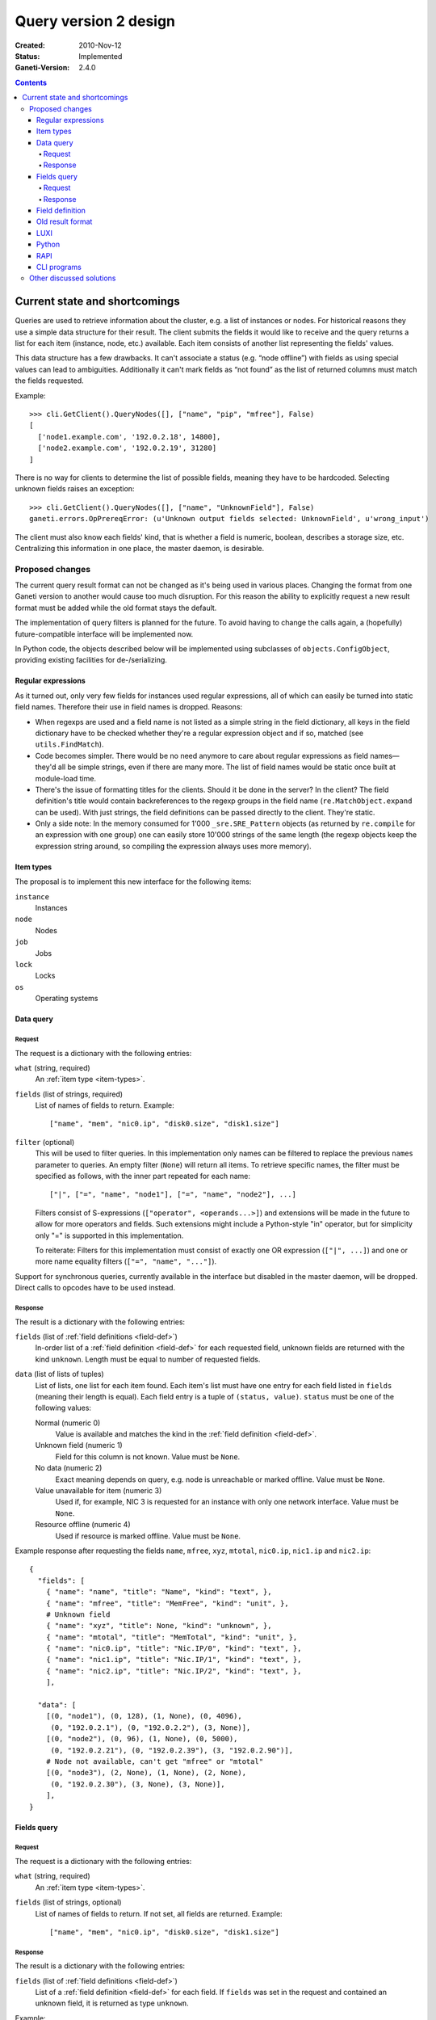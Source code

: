 ======================
Query version 2 design
======================

:Created: 2010-Nov-12
:Status: Implemented
:Ganeti-Version: 2.4.0

.. contents:: :depth: 4
.. highlight:: python

Current state and shortcomings
==============================

Queries are used to retrieve information about the cluster, e.g. a list
of instances or nodes. For historical reasons they use a simple data
structure for their result. The client submits the fields it would like
to receive and the query returns a list for each item (instance, node,
etc.) available. Each item consists of another list representing the
fields' values.

This data structure has a few drawbacks. It can't associate a status
(e.g. “node offline”) with fields as using special values can lead to
ambiguities. Additionally it can't mark fields as “not found” as the
list of returned columns must match the fields requested.

Example::

  >>> cli.GetClient().QueryNodes([], ["name", "pip", "mfree"], False)
  [
    ['node1.example.com', '192.0.2.18', 14800],
    ['node2.example.com', '192.0.2.19', 31280]
  ]

There is no way for clients to determine the list of possible fields,
meaning they have to be hardcoded. Selecting unknown fields raises
an exception::

  >>> cli.GetClient().QueryNodes([], ["name", "UnknownField"], False)
  ganeti.errors.OpPrereqError: (u'Unknown output fields selected: UnknownField', u'wrong_input')

The client must also know each fields' kind, that is whether a field is
numeric, boolean, describes a storage size, etc. Centralizing this
information in one place, the master daemon, is desirable.


Proposed changes
----------------

The current query result format can not be changed as it's being used in
various places. Changing the format from one Ganeti version to another
would cause too much disruption. For this reason the ability to
explicitly request a new result format must be added while the old
format stays the default.

The implementation of query filters is planned for the future. To avoid
having to change the calls again, a (hopefully) future-compatible
interface will be implemented now.

In Python code, the objects described below will be implemented using
subclasses of ``objects.ConfigObject``, providing existing facilities
for de-/serializing.

Regular expressions
+++++++++++++++++++

As it turned out, only very few fields for instances used regular
expressions, all of which can easily be turned into static field names.
Therefore their use in field names is dropped. Reasons:

- When regexps are used and a field name is not listed as a simple
  string in the field dictionary, all keys in the field dictionary have
  to be checked whether they're a regular expression object and if so,
  matched (see ``utils.FindMatch``).
- Code becomes simpler. There would be no need anymore to care about
  regular expressions as field names—they'd all be simple strings, even
  if there are many more. The list of field names would be static once
  built at module-load time.
- There's the issue of formatting titles for the clients. Should it be
  done in the server? In the client? The field definition's title would
  contain backreferences to the regexp groups in the field name
  (``re.MatchObject.expand`` can be used). With just strings, the field
  definitions can be passed directly to the client. They're static.
- Only a side note: In the memory consumed for 1'000
  ``_sre.SRE_Pattern`` objects (as returned by ``re.compile`` for an
  expression with one group) one can easily store 10'000 strings of the
  same length (the regexp objects keep the expression string around, so
  compiling the expression always uses more memory).


.. _item-types:

Item types
++++++++++

The proposal is to implement this new interface for the following
items:

``instance``
  Instances
``node``
  Nodes
``job``
  Jobs
``lock``
  Locks
``os``
  Operating systems

.. _data-query:

Data query
++++++++++

.. _data-query-request:

Request
^^^^^^^

The request is a dictionary with the following entries:

``what`` (string, required)
  An :ref:`item type <item-types>`.
``fields`` (list of strings, required)
  List of names of fields to return. Example::

    ["name", "mem", "nic0.ip", "disk0.size", "disk1.size"]

``filter`` (optional)
  This will be used to filter queries. In this implementation only names
  can be filtered to replace the previous ``names`` parameter to
  queries. An empty filter (``None``) will return all items. To retrieve
  specific names, the filter must be specified as follows, with the
  inner part repeated for each name::

    ["|", ["=", "name", "node1"], ["=", "name", "node2"], ...]

  Filters consist of S-expressions (``["operator", <operands...>]``) and
  extensions will be made in the future to allow for more operators and
  fields. Such extensions might include a Python-style "in" operator,
  but for simplicity only "=" is supported in this implementation.

  To reiterate: Filters for this implementation must consist of exactly
  one OR expression (``["|", ...]``) and one or more name equality filters
  (``["=", "name", "..."]``).

Support for synchronous queries, currently available in the interface
but disabled in the master daemon, will be dropped. Direct calls to
opcodes have to be used instead.

.. _data-query-response:

Response
^^^^^^^^

The result is a dictionary with the following entries:

``fields`` (list of :ref:`field definitions <field-def>`)
  In-order list of a :ref:`field definition <field-def>` for each
  requested field, unknown fields are returned with the kind
  ``unknown``. Length must be equal to number of requested fields.
``data`` (list of lists of tuples)
  List of lists, one list for each item found. Each item's list must
  have one entry for each field listed in ``fields`` (meaning their
  length is equal). Each field entry is a tuple of ``(status, value)``.
  ``status`` must be one of the following values:

  Normal (numeric 0)
    Value is available and matches the kind in the :ref:`field
    definition <field-def>`.
  Unknown field (numeric 1)
    Field for this column is not known. Value must be ``None``.
  No data (numeric 2)
    Exact meaning depends on query, e.g. node is unreachable or marked
    offline. Value must be ``None``.
  Value unavailable for item (numeric 3)
    Used if, for example, NIC 3 is requested for an instance with only
    one network interface. Value must be ``None``.
  Resource offline (numeric 4)
    Used if resource is marked offline. Value must be ``None``.

Example response after requesting the fields ``name``, ``mfree``,
``xyz``, ``mtotal``, ``nic0.ip``, ``nic1.ip`` and ``nic2.ip``::

  {
    "fields": [
      { "name": "name", "title": "Name", "kind": "text", },
      { "name": "mfree", "title": "MemFree", "kind": "unit", },
      # Unknown field
      { "name": "xyz", "title": None, "kind": "unknown", },
      { "name": "mtotal", "title": "MemTotal", "kind": "unit", },
      { "name": "nic0.ip", "title": "Nic.IP/0", "kind": "text", },
      { "name": "nic1.ip", "title": "Nic.IP/1", "kind": "text", },
      { "name": "nic2.ip", "title": "Nic.IP/2", "kind": "text", },
      ],

    "data": [
      [(0, "node1"), (0, 128), (1, None), (0, 4096),
       (0, "192.0.2.1"), (0, "192.0.2.2"), (3, None)],
      [(0, "node2"), (0, 96), (1, None), (0, 5000),
       (0, "192.0.2.21"), (0, "192.0.2.39"), (3, "192.0.2.90")],
      # Node not available, can't get "mfree" or "mtotal"
      [(0, "node3"), (2, None), (1, None), (2, None),
       (0, "192.0.2.30"), (3, None), (3, None)],
      ],
  }

.. _fields-query:

Fields query
++++++++++++

.. _fields-query-request:

Request
^^^^^^^

The request is a dictionary with the following entries:

``what`` (string, required)
  An :ref:`item type <item-types>`.
``fields`` (list of strings, optional)
  List of names of fields to return. If not set, all fields are
  returned. Example::

    ["name", "mem", "nic0.ip", "disk0.size", "disk1.size"]

.. _fields-query-response:

Response
^^^^^^^^

The result is a dictionary with the following entries:

``fields`` (list of :ref:`field definitions <field-def>`)
  List of a :ref:`field definition <field-def>` for each field. If
  ``fields`` was set in the request and contained an unknown field, it
  is returned as type ``unknown``.

Example::

  {
    "fields": [
      { "name": "name", "title": "Name", "kind": "text", },
      { "name": "mfree", "title": "MemFree", "kind": "unit", },
      { "name": "mtotal", "title": "MemTotal", "kind": "unit", },
      { "name": "nic0.ip", "title": "Nic.IP/0", "kind": "text", },
      { "name": "nic1.ip", "title": "Nic.IP/1", "kind": "text", },
      { "name": "nic2.ip", "title": "Nic.IP/2", "kind": "text", },
      { "name": "nic3.ip", "title": "Nic.IP/3", "kind": "text", },
      # …
      { "name": "disk0.size", "title": "Disk.Size/0", "kind": "unit", },
      { "name": "disk1.size", "title": "Disk.Size/1", "kind": "unit", },
      { "name": "disk2.size", "title": "Disk.Size/2", "kind": "unit", },
      { "name": "disk3.size", "title": "Disk.Size/3", "kind": "unit", },
      # …
      ]
  }

.. _field-def:

Field definition
++++++++++++++++

A field definition is a dictionary with the following entries:

``name`` (string)
  Field name. Must only contain characters matching ``[a-z0-9/._]``.
``title`` (string)
  Human-readable title to use in output. Must not contain whitespace.
``kind`` (string)
  Field type, one of the following:

  ``unknown``
    Unknown field
  ``text``
    String
  ``bool``
    Boolean, true/false
  ``number``
    Numeric
  ``unit``
    Numeric, in megabytes
  ``timestamp``
    Unix timestamp in seconds since the epoch
  ``other``
    Free-form type, depending on query

  More types can be added in the future, so clients should default to
  formatting any unknown types the same way as "other", which should be
  a string representation in most cases.

``doc`` (string)
  Human-readable description. Must start with uppercase character and
  must not end with punctuation or contain newlines.

.. TODO: Investigate whether there are fields with floating point
.. numbers

Example 1 (item name)::

  {
    "name": "name",
    "title": "Name",
    "kind": "text",
  }

Example 2 (free memory)::

  {
    "name": "mfree",
    "title": "MemFree",
    "kind": "unit",
  }

Example 3 (list of primary instances)::

  {
    "name": "pinst",
    "title": "PrimaryInstances",
    "kind": "other",
  }

.. _old-result-format:

Old result format
+++++++++++++++++

To limit the amount of code necessary, the :ref:`new result format
<data-query-response>` will be converted for clients calling the old
methods.  Unavailable values are set to ``None``. If unknown fields were
requested, the whole query fails as the client expects exactly the
fields it requested.

.. _query2-luxi:

LUXI
++++

Currently query calls take a number of parameters, e.g. names, fields
and whether to use locking. These will continue to work and return the
:ref:`old result format <old-result-format>`. Only clients using the
new calls described below will be able to make use of new features such
as filters. Two new calls are introduced:

``Query``
  Execute a query on items, optionally filtered. Takes a single
  parameter, a :ref:`query object <data-query-request>` encoded as a
  dictionary and returns a :ref:`data query response
  <data-query-response>`.
``QueryFields``
  Return list of supported fields as :ref:`field definitions
  <field-def>`. Takes a single parameter, a :ref:`fields query object
  <fields-query-request>` encoded as a dictionary and returns a
  :ref:`fields query response <fields-query-response>`.


Python
++++++

The LUXI API is more or less mapped directly into Python. In addition to
the existing stub functions new ones will be added for the new query
requests.

RAPI
++++

The RAPI interface already returns dictionaries for each item, but to
not break compatibility no changes should be made to the structure (e.g.
to include field definitions). The proposal here is to add a new
parameter to allow clients to execute the requests described in this
proposal directly and to receive the unmodified result. The new formats
are a lot more verbose, flexible and extensible.

.. _cli-programs:

CLI programs
++++++++++++

Command line programs might have difficulties to display the verbose
status data to the user. There are several options:

- Use colours to indicate missing values
- Display status as value in parentheses, e.g. "(unavailable)"
- Hide unknown columns from the result table and print a warning
- Exit with non-zero code to indicate failures and/or missing data

Some are better for interactive usage, some better for use by other
programs. It is expected that a combination will be used. The column
separator (``--separator=…``) can be used to differentiate between
interactive and programmatic usage.


Other discussed solutions
-------------------------

Another solution discussed was to add an additional column for each
non-static field containing the status. Clients interested in the status
could explicitly query for it.

.. vim: set textwidth=72 :
.. Local Variables:
.. mode: rst
.. fill-column: 72
.. End:
